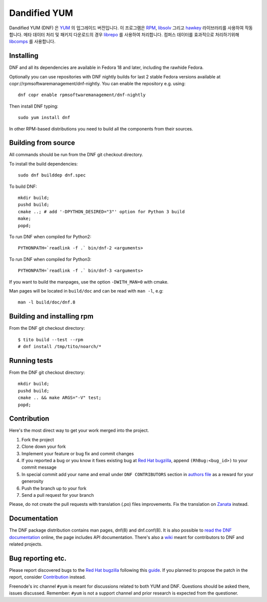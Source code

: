 ###############
 Dandified YUM
###############

.. image:: https://raw.githubusercontent.com/rpm-software-management/dnf/gh-pages/logos/DNF_logo.png
 
Dandified YUM (DNF) 은  `YUM <http://yum.baseurl.org/>`_ 의 업그레이드 버전입니다. 이 프로그램은  `RPM <http://rpm.org/>`_, `libsolv <https://github.com/openSUSE/libsolv>`_ 그리고 `hawkey <https://github.com/rpm-software-management/hawkey>`_ 라이브러리를 사용하여 작동합니다. 메타 데이터 처리 및 패키지 다운로드의 경우 `librepo <https://github.com/tojaj/librepo>`_ 를 사용하여 처리합니다. 컴퍼스 데이터를 효과적으로 처리하기위해  `libcomps <https://github.com/midnightercz/libcomps>`_ 를 사용합니다.

============
 Installing
============

DNF and all its dependencies are available in Fedora 18 and later, including the
rawhide Fedora.

Optionally you can use repositories with DNF nightly builds for last 2 stable Fedora versions available at copr://rpmsoftwaremanagement/dnf-nightly. You can enable the repository e.g. using:: 

    dnf copr enable rpmsoftwaremanagement/dnf-nightly

Then install DNF typing::

    sudo yum install dnf

In other RPM-based distributions you need to build all the components from their
sources.

======================
 Building from source
======================

All commands should be run from the DNF git checkout directory.

To install the build dependencies::

    sudo dnf builddep dnf.spec

To build DNF::

    mkdir build;
    pushd build;
    cmake ..; # add '-DPYTHON_DESIRED="3"' option for Python 3 build
    make;
    popd;

To run DNF when compiled for Python2::

    PYTHONPATH=`readlink -f .` bin/dnf-2 <arguments>

To run DNF when compiled for Python3::

    PYTHONPATH=`readlink -f .` bin/dnf-3 <arguments>

If you want to build the manpages, use the option ``-DWITH_MAN=0`` with cmake.

Man pages will be located in ``build/doc`` and can be read with ``man -l``, e.g::

    man -l build/doc/dnf.8

=============================
 Building and installing rpm
=============================

From the DNF git checkout directory::

    $ tito build --test --rpm
    # dnf install /tmp/tito/noarch/*

===============
 Running tests
===============

From the DNF git checkout directory::

    mkdir build;
    pushd build;
    cmake .. && make ARGS="-V" test;
    popd;

==============
 Contribution
==============

Here's the most direct way to get your work merged into the project.

1. Fork the project
#. Clone down your fork
#. Implement your feature or bug fix and commit changes
#. If you reported a bug or you know it fixes existing bug at `Red Hat bugzilla <https://bugzilla.redhat.com/>`_, append ``(RhBug:<bug_id>)`` to your commit message
#. In special commit add your name and email under ``DNF CONTRIBUTORS`` section in `authors file <https://github.com/rpm-software-management/dnf/blob/master/AUTHORS>`_ as a reward for your generosity
#. Push the branch up to your fork
#. Send a pull request for your branch

Please, do not create the pull requests with translation (.po) files improvements. Fix the translation on `Zanata <https://fedora.zanata.org/iteration/view/dnf/master>`_ instead.

===============
 Documentation
===============

The DNF package distribution contains man pages, dnf(8) and dnf.conf(8). It is also possible to `read the DNF documentation <http://dnf.readthedocs.org>`_ online, the page includes API documentation. There's also a `wiki <https://github.com/rpm-software-management/dnf/wiki>`_ meant for contributors to DNF and related projects.

====================
 Bug reporting etc.
====================

Please report discovered bugs to the `Red Hat bugzilla <https://bugzilla.redhat.com/>`_ following this `guide <https://github.com/rpm-software-management/dnf/wiki/Bug-Reporting>`_. If you planned to propose the patch in the report, consider `Contribution`_ instead.

Freenode's irc channel ``#yum`` is meant for discussions related to both YUM and DNF. Questions should be asked there, issues discussed. Remember: ``#yum`` is not a support channel and prior research is expected from the questioner.
